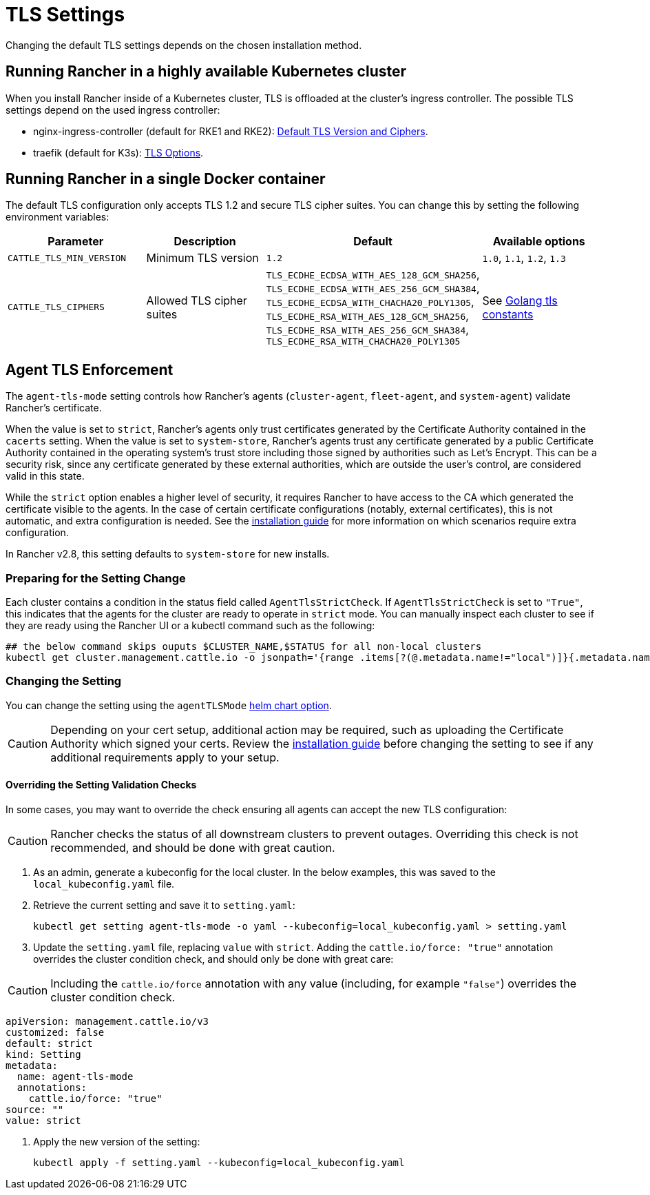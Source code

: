 = TLS Settings

Changing the default TLS settings depends on the chosen installation method.

== Running Rancher in a highly available Kubernetes cluster

When you install Rancher inside of a Kubernetes cluster, TLS is offloaded at the cluster's ingress controller. The possible TLS settings depend on the used ingress controller:

* nginx-ingress-controller (default for RKE1 and RKE2): https://kubernetes.github.io/ingress-nginx/user-guide/tls/#default-tls-version-and-ciphers[Default TLS Version and Ciphers].
* traefik (default for K3s): https://doc.traefik.io/traefik/https/tls/#tls-options[TLS Options].

== Running Rancher in a single Docker container

The default TLS configuration only accepts TLS 1.2 and secure TLS cipher suites. You can change this by setting the following environment variables:

|===
| Parameter | Description | Default | Available options

| `CATTLE_TLS_MIN_VERSION`
| Minimum TLS version
| `1.2`
| `1.0`, `1.1`, `1.2`, `1.3`

| `CATTLE_TLS_CIPHERS`
| Allowed TLS cipher suites
| `TLS_ECDHE_ECDSA_WITH_AES_128_GCM_SHA256`, +
`TLS_ECDHE_ECDSA_WITH_AES_256_GCM_SHA384`, +
`TLS_ECDHE_ECDSA_WITH_CHACHA20_POLY1305`, +
`TLS_ECDHE_RSA_WITH_AES_128_GCM_SHA256`, +
`TLS_ECDHE_RSA_WITH_AES_256_GCM_SHA384`, +
`TLS_ECDHE_RSA_WITH_CHACHA20_POLY1305`
| See https://golang.org/pkg/crypto/tls/#pkg-constants[Golang tls constants]
|===

== Agent TLS Enforcement

The `agent-tls-mode` setting controls how Rancher's agents (`cluster-agent`, `fleet-agent`, and `system-agent`) validate Rancher's certificate.

When the value is set to `strict`, Rancher's agents only trust certificates generated by the Certificate Authority contained in the `cacerts` setting.
When the value is set to `system-store`, Rancher's agents trust any certificate generated by a public Certificate Authority contained in the operating system's trust store including those signed by authorities such as Let's Encrypt. This can be a security risk, since any certificate generated by these external authorities, which are outside the user's control, are considered valid in this state.

While the `strict` option enables a higher level of security, it requires Rancher to have access to the CA which generated the certificate visible to the agents. In the case of certain certificate configurations (notably, external certificates), this is not automatic, and extra configuration is needed. See the link:../install-upgrade-on-a-kubernetes-cluster/install-upgrade-on-a-kubernetes-cluster.adoc#3-choose-your-ssl-configuration[installation guide] for more information on which scenarios require extra configuration.

In Rancher v2.8, this setting defaults to `system-store` for new installs.

=== Preparing for the Setting Change

Each cluster contains a condition in the status field called `AgentTlsStrictCheck`. If `AgentTlsStrictCheck` is set to `"True"`, this indicates that the agents for the cluster are ready to operate in `strict` mode. You can manually inspect each cluster to see if they are ready using the Rancher UI or a kubectl command such as the following:

[,bash]
----
## the below command skips ouputs $CLUSTER_NAME,$STATUS for all non-local clusters
kubectl get cluster.management.cattle.io -o jsonpath='{range .items[?(@.metadata.name!="local")]}{.metadata.name},{.status.conditions[?(@.type=="AgentTlsStrictCheck")].status}{"\n"}{end}'
----

=== Changing the Setting

You can change the setting using the `agentTLSMode` xref:./helm-chart-options.adoc[helm chart option].

[CAUTION]
====

Depending on your cert setup, additional action may be required, such as uploading the Certificate Authority which signed your certs. Review the link:../install-upgrade-on-a-kubernetes-cluster/install-upgrade-on-a-kubernetes-cluster.adoc#3-choose-your-ssl-configuration[installation guide] before changing the setting to see if any additional requirements apply to your setup.
====


==== Overriding the Setting Validation Checks

In some cases, you may want to override the check ensuring all agents can accept the new TLS configuration:

[CAUTION]
====

Rancher checks the status of all downstream clusters to prevent outages. Overriding this check is not recommended, and should be done with great caution.
====


. As an admin, generate a kubeconfig for the local cluster. In the below examples, this was saved to the `local_kubeconfig.yaml` file.
. Retrieve the current setting and save it to `setting.yaml`:
+
[,bash]
----
kubectl get setting agent-tls-mode -o yaml --kubeconfig=local_kubeconfig.yaml > setting.yaml
----

. Update the `setting.yaml` file, replacing `value` with `strict`. Adding the `cattle.io/force: "true"` annotation overrides the cluster condition check, and should only be done with great care:

[CAUTION]
====

Including the `cattle.io/force` annotation with any value (including, for example `"false"`) overrides the cluster condition check.
====


[,yaml]
----
apiVersion: management.cattle.io/v3
customized: false
default: strict
kind: Setting
metadata:
  name: agent-tls-mode
  annotations:
    cattle.io/force: "true"
source: ""
value: strict
----

. Apply the new version of the setting:
+
[,bash]
----
kubectl apply -f setting.yaml --kubeconfig=local_kubeconfig.yaml
----
